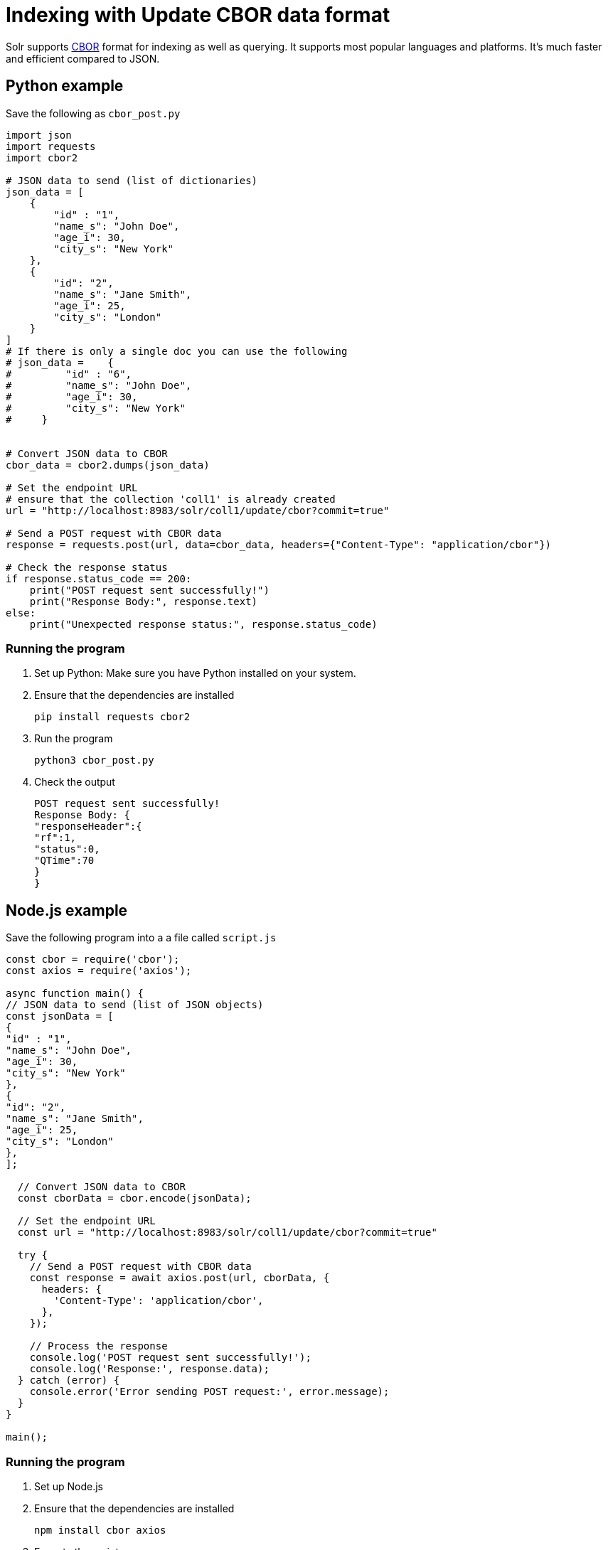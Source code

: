 // Licensed to the Apache Software Foundation (ASF) under one
// or more contributor license agreements.  See the NOTICE file
// distributed with this work for additional information
// regarding copyright ownership.  The ASF licenses this file
// to you under the Apache License, Version 2.0 (the
// "License"); you may not use this file except in compliance
// with the License.  You may obtain a copy of the License at
//
//   http://www.apache.org/licenses/LICENSE-2.0
//
// Unless required by applicable law or agreed to in writing,
// software distributed under the License is distributed on an
// "AS IS" BASIS, WITHOUT WARRANTIES OR CONDITIONS OF ANY
// KIND, either express or implied.  See the License for the
// specific language governing permissions and limitations
// under the License.

= Indexing with Update CBOR data format

Solr supports http://cbor.io/[CBOR] format for indexing as well as querying. It supports most popular languages and platforms. It's much faster and efficient compared to JSON.

== Python example

Save the following as `cbor_post.py`
[,python]
----
import json
import requests
import cbor2

# JSON data to send (list of dictionaries)
json_data = [
    {
        "id" : "1",
        "name_s": "John Doe",
        "age_i": 30,
        "city_s": "New York"
    },
    {
        "id": "2",
        "name_s": "Jane Smith",
        "age_i": 25,
        "city_s": "London"
    }
]
# If there is only a single doc you can use the following
# json_data =    {
#         "id" : "6",
#         "name_s": "John Doe",
#         "age_i": 30,
#         "city_s": "New York"
#     }


# Convert JSON data to CBOR
cbor_data = cbor2.dumps(json_data)

# Set the endpoint URL
# ensure that the collection 'coll1' is already created
url = "http://localhost:8983/solr/coll1/update/cbor?commit=true"

# Send a POST request with CBOR data
response = requests.post(url, data=cbor_data, headers={"Content-Type": "application/cbor"})

# Check the response status
if response.status_code == 200:
    print("POST request sent successfully!")
    print("Response Body:", response.text)
else:
    print("Unexpected response status:", response.status_code)
----

=== Running the program

1. Set up Python: Make sure you have Python installed on your system.
2. Ensure that the dependencies are installed

   pip install requests cbor2

3. Run the program

   python3 cbor_post.py

4. Check the output

   POST request sent successfully!
   Response Body: {
   "responseHeader":{
   "rf":1,
   "status":0,
   "QTime":70
   }
   }

== Node.js example

Save the following program into a a file called `script.js`

[,javascript]
----
const cbor = require('cbor');
const axios = require('axios');

async function main() {
// JSON data to send (list of JSON objects)
const jsonData = [
{
"id" : "1",
"name_s": "John Doe",
"age_i": 30,
"city_s": "New York"
},
{
"id": "2",
"name_s": "Jane Smith",
"age_i": 25,
"city_s": "London"
},
];

  // Convert JSON data to CBOR
  const cborData = cbor.encode(jsonData);

  // Set the endpoint URL
  const url = "http://localhost:8983/solr/coll1/update/cbor?commit=true"

  try {
    // Send a POST request with CBOR data
    const response = await axios.post(url, cborData, {
      headers: {
        'Content-Type': 'application/cbor',
      },
    });

    // Process the response
    console.log('POST request sent successfully!');
    console.log('Response:', response.data);
  } catch (error) {
    console.error('Error sending POST request:', error.message);
  }
}

main();
----
[]

=== Running the program

1. Set up Node.js
2. Ensure that the dependencies are installed

 npm install cbor axios

3. Execute the script

 node script.js

4. Check the output

 POST request sent successfully!
 Response: { responseHeader: { rf: 1, status: 0, QTime: 187 } }